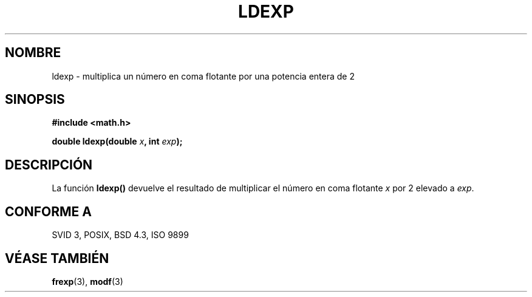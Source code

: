 .\" Copyright 1993 David Metcalfe (david@prism.demon.co.uk)
.\"
.\" Permission is granted to make and distribute verbatim copies of this
.\" manual provided the copyright notice and this permission notice are
.\" preserved on all copies.
.\"
.\" Permission is granted to copy and distribute modified versions of this
.\" manual under the conditions for verbatim copying, provided that the
.\" entire resulting derived work is distributed under the terms of a
.\" permission notice identical to this one
.\" 
.\" Since the Linux kernel and libraries are constantly changing, this
.\" manual page may be incorrect or out-of-date.  The author(s) assume no
.\" responsibility for errors or omissions, or for damages resulting from
.\" the use of the information contained herein.  The author(s) may not
.\" have taken the same level of care in the production of this manual,
.\" which is licensed free of charge, as they might when working
.\" professionally.
.\" 
.\" Formatted or processed versions of this manual, if unaccompanied by
.\" the source, must acknowledge the copyright and authors of this work.
.\"
.\" References consulted:
.\"     Linux libc source code
.\"     Lewine's _POSIX Programmer's Guide_ (O'Reilly & Associates, 1991)
.\"     386BSD man pages
.\" Modified Sat Jul 24 19:03:43 1993 by Rik Faith (faith@cs.unc.edu)
.\" Translated into Spanish Mon Mar  2 16:24:29 CET 1998 by Gerardo
.\" Aburruzaga García <gerardo.aburruzaga@uca.es>
.\"
.TH LDEXP 3  "6 junio 1993" "BSD" "Manual del Programador de Linux"
.SH NOMBRE
ldexp \- multiplica un número en coma flotante por una potencia entera
de 2
.SH SINOPSIS
.nf
.B #include <math.h>
.sp
.BI "double ldexp(double " x ", int " exp );
.fi
.SH DESCRIPCIÓN
La función \fBldexp()\fP devuelve el resultado de multiplicar el
número en coma flotante \fIx\fP por 2 elevado a \fIexp\fP.
.SH "CONFORME A"
SVID 3, POSIX, BSD 4.3, ISO 9899
.SH "VÉASE TAMBIÉN"
.BR frexp "(3), " modf (3)

